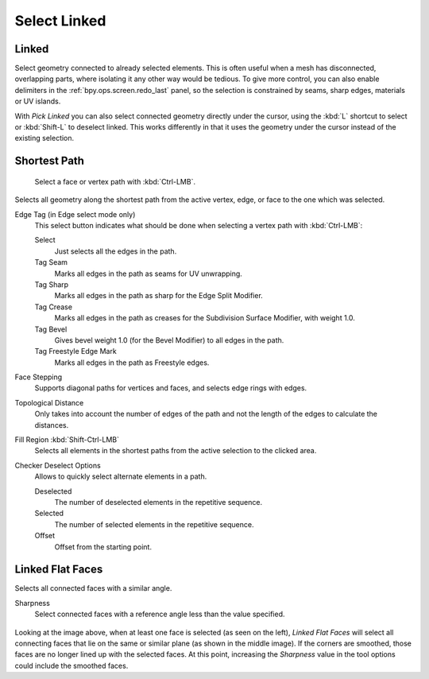 
*************
Select Linked
*************

.. _bpy.ops.mesh.select_linked:

Linked
======

.. reference::

   :Mode:      Edit Mode
   :Menu:      :menuselection:`Select --> Select Linked --> Linked`
   :Shortcut:  :kbd:`Ctrl-L`

Select geometry connected to already selected elements.
This is often useful when a mesh has disconnected, overlapping parts,
where isolating it any other way would be tedious.
To give more control, you can also enable delimiters in the :ref:`bpy.ops.screen.redo_last` panel,
so the selection is constrained by seams, sharp edges, materials or UV islands.

With *Pick Linked* you can also select connected geometry directly under the cursor,
using the :kbd:`L` shortcut to select or :kbd:`Shift-L` to deselect linked.
This works differently in that it uses the geometry under the cursor instead of the existing selection.


.. _bpy.ops.mesh.shortest_path_select:
.. _bpy.ops.mesh.shortest_path_pick:

Shortest Path
=============

.. reference::

   :Mode:      Edit Mode
   :Menu:      :menuselection:`Select --> Select Linked --> Shortest Path`
   :Shortcut:  :kbd:`Ctrl-LMB`

.. figure:: /images/modeling_meshes_selecting_linked_shortest-path.png

   Select a face or vertex path with :kbd:`Ctrl-LMB`.

Selects all geometry along the shortest path from
the active vertex, edge, or face to the one which was selected.

Edge Tag (in Edge select mode only)
   This select button indicates what should be done when selecting a vertex path with :kbd:`Ctrl-LMB`:

   Select
      Just selects all the edges in the path.
   Tag Seam
      Marks all edges in the path as seams for UV unwrapping.
   Tag Sharp
      Marks all edges in the path as sharp for the Edge Split Modifier.
   Tag Crease
      Marks all edges in the path as creases for the Subdivision Surface Modifier, with weight 1.0.
   Tag Bevel
      Gives bevel weight 1.0 (for the Bevel Modifier) to all edges in the path.
   Tag Freestyle Edge Mark
      Marks all edges in the path as Freestyle edges.

Face Stepping
   Supports diagonal paths for vertices and faces, and
   selects edge rings with edges.
Topological Distance
   Only takes into account the number of edges of the path and
   not the length of the edges to calculate the distances.
Fill Region :kbd:`Shift-Ctrl-LMB`
   Selects all elements in the shortest paths from the active selection to the clicked area.
Checker Deselect Options
   Allows to quickly select alternate elements in a path.

   Deselected
      The number of deselected elements in the repetitive sequence.
   Selected
      The number of selected elements in the repetitive sequence.
   Offset
      Offset from the starting point.


.. _bpy.ops.mesh.faces_select_linked_flat:

Linked Flat Faces
=================

.. reference::

   :Mode:      Edit Mode
   :Menu:      :menuselection:`Select --> Select Linked --> Linked Flat Faces`

Selects all connected faces with a similar angle.

Sharpness
   Select connected faces with a reference angle less than the value specified.

.. figure:: /images/modeling_meshes_selecting_linked_flat-faces.png

Looking at the image above, when at least one face is selected (as seen on the left),
*Linked Flat Faces* will select all connecting faces that lie
on the same or similar plane (as shown in the middle image).
If the corners are smoothed, those faces are no longer lined up with the selected faces.
At this point, increasing the *Sharpness* value in the tool options could include the smoothed faces.
